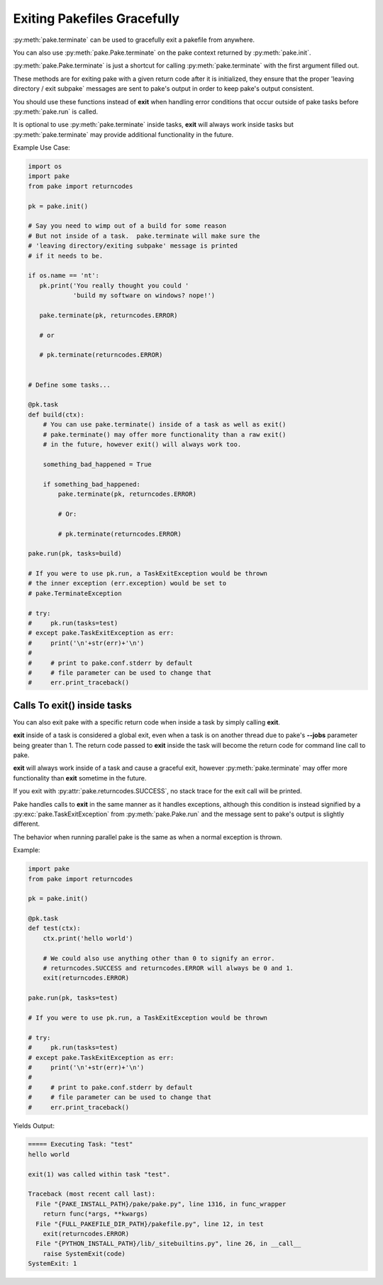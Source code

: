 Exiting Pakefiles Gracefully
============================

:py:meth:`pake.terminate` can be used to gracefully exit a pakefile from anywhere.

You can also use :py:meth:`pake.Pake.terminate` on the pake context returned by :py:meth:`pake.init`.

:py:meth:`pake.Pake.terminate` is just a shortcut for calling :py:meth:`pake.terminate` with the first argument filled out.

These methods are for exiting pake with a given return code after it is initialized, they ensure
that the proper 'leaving directory / exit subpake` messages are sent to pake's output in order
to keep pake's output consistent.

You should use these functions instead of **exit** when handling error conditions
that occur outside of pake tasks before :py:meth:`pake.run` is called.

It is optional to use :py:meth:`pake.terminate` inside tasks, **exit** will always
work inside tasks but :py:meth:`pake.terminate` may provide additional functionality
in the future.

Example Use Case:

.. code-block:: python

    import os
    import pake
    from pake import returncodes

    pk = pake.init()

    # Say you need to wimp out of a build for some reason
    # But not inside of a task.  pake.terminate will make sure the
    # 'leaving directory/exiting subpake' message is printed
    # if it needs to be.

    if os.name == 'nt':
       pk.print('You really thought you could '
                'build my software on windows? nope!')

       pake.terminate(pk, returncodes.ERROR)

       # or

       # pk.terminate(returncodes.ERROR)


    # Define some tasks...

    @pk.task
    def build(ctx):
        # You can use pake.terminate() inside of a task as well as exit()
        # pake.terminate() may offer more functionality than a raw exit()
        # in the future, however exit() will always work too.

        something_bad_happened = True

        if something_bad_happened:
            pake.terminate(pk, returncodes.ERROR)

            # Or:

            # pk.terminate(returncodes.ERROR)

    pake.run(pk, tasks=build)

    # If you were to use pk.run, a TaskExitException would be thrown
    # the inner exception (err.exception) would be set to
    # pake.TerminateException

    # try:
    #     pk.run(tasks=test)
    # except pake.TaskExitException as err:
    #     print('\n'+str(err)+'\n')
    #
    #     # print to pake.conf.stderr by default
    #     # file parameter can be used to change that
    #     err.print_traceback()


Calls To exit() inside tasks
----------------------------

You can also exit pake with a specific return code when inside a task by simply calling **exit**.

**exit** inside of a task is considered a global exit, even when a task is on another thread due to
pake's **--jobs** parameter being greater than 1.  The return code passed to **exit** inside the task
will become the return code for command line call to pake.

**exit** will always work inside of a task and cause a graceful exit, however :py:meth:`pake.terminate`
may offer more functionality than **exit** sometime in the future.

If you exit with :py:attr:`pake.returncodes.SUCCESS`, no stack trace for the exit call will be printed.

Pake handles calls to **exit** in the same manner as it handles exceptions, although this condition is
instead signified by a :py:exc:`pake.TaskExitException` from :py:meth:`pake.Pake.run` and the message
sent to pake's output is slightly different.

The behavior when running parallel pake is the same as when a normal exception is thrown.


Example:

.. code-block:: python

    import pake
    from pake import returncodes

    pk = pake.init()

    @pk.task
    def test(ctx):
        ctx.print('hello world')

        # We could also use anything other than 0 to signify an error.
        # returncodes.SUCCESS and returncodes.ERROR will always be 0 and 1.
        exit(returncodes.ERROR)

    pake.run(pk, tasks=test)

    # If you were to use pk.run, a TaskExitException would be thrown

    # try:
    #     pk.run(tasks=test)
    # except pake.TaskExitException as err:
    #     print('\n'+str(err)+'\n')
    #
    #     # print to pake.conf.stderr by default
    #     # file parameter can be used to change that
    #     err.print_traceback()


Yields Output:

.. code-block:: bash

    ===== Executing Task: "test"
    hello world

    exit(1) was called within task "test".

    Traceback (most recent call last):
      File "{PAKE_INSTALL_PATH}/pake/pake.py", line 1316, in func_wrapper
        return func(*args, **kwargs)
      File "{FULL_PAKEFILE_DIR_PATH}/pakefile.py", line 12, in test
        exit(returncodes.ERROR)
      File "{PYTHON_INSTALL_PATH}/lib/_sitebuiltins.py", line 26, in __call__
        raise SystemExit(code)
    SystemExit: 1
